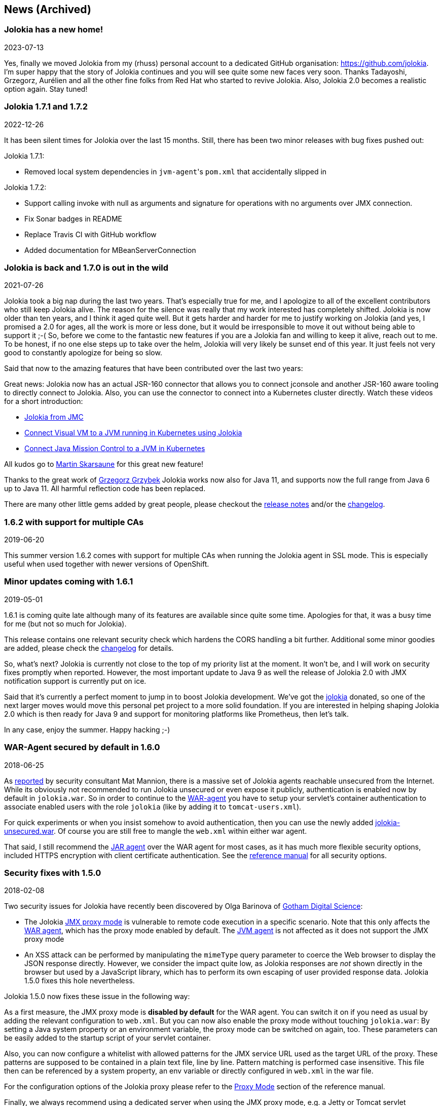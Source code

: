 ////
  Copyright 2009-2023 Roland Huss

  Licensed under the Apache License, Version 2.0 (the "License");
  you may not use this file except in compliance with the License.
  You may obtain a copy of the License at

        http://www.apache.org/licenses/LICENSE-2.0

  Unless required by applicable law or agreed to in writing, software
  distributed under the License is distributed on an "AS IS" BASIS,
  WITHOUT WARRANTIES OR CONDITIONS OF ANY KIND, either express or implied.
  See the License for the specific language governing permissions and
  limitations under the License.
////
== News (Archived)

=== Jolokia has a new home!

[.news-date]
2023-07-13

Yes, finally we moved Jolokia from my (rhuss) personal
account to a dedicated GitHub organisation:
https://github.com/jolokia[https://github.com/jolokia,role=externalLink].
I'm super happy that the story of Jolokia continues and you
will see quite some new faces very soon. Thanks Tadayoshi,
Grzegorz, Aurélien and all the other fine folks from Red Hat
who started to revive Jolokia. Also, Jolokia 2.0 becomes a realistic
option again. Stay tuned!

=== Jolokia 1.7.1 and 1.7.2

[.news-date]
2022-12-26

It has been silent times for Jolokia over the last 15
months. Still, there has been two minor releases with
bug fixes pushed out:

Jolokia 1.7.1:

* Removed local system dependencies in ``jvm-agent``'s `pom.xml` that accidentally slipped in

Jolokia 1.7.2:

* Support calling invoke with null as arguments and
signature for operations with no arguments over JMX
connection.
* Fix Sonar badges in README
* Replace Travis CI with GitHub workflow
* Added documentation for MBeanServerConnection

=== Jolokia is back and 1.7.0 is out in the wild

[.news-date]
2021-07-26

Jolokia took a big nap during the last two years. That's especially true for me, and I apologize to all of the
excellent contributors who still keep Jolokia alive. The reason for the silence was really that my work
interested has completely shifted. Jolokia is now older than ten years, and I think it aged quite well. But it
gets harder and harder for me to justify working on Jolokia (and yes, I promised a 2.0 for ages, all the work
is more or less done, but it would be irresponsible to move it out without being able to support it ;-(
So, before we come to the fantastic new features if you are a Jolokia fan and willing to keep it alive, reach
out to me. To be honest, if no one else steps up to take over the helm, Jolokia will very likely be sunset end
of this year. It just feels not very good to constantly apologize for being so slow.

Said that now to the amazing features that have been contributed over the last two years:

Great news: Jolokia now has an actual JSR-160 connector that allows you to connect jconsole and another
JSR-160 aware tooling to directly connect to Jolokia. Also, you can use the connector to connect into a
Kubernetes cluster directly.
Watch these videos for a short introduction:

* https://www.youtube.com/watch?v=PDf2mqxOeMk[Jolokia from JMC,role=externalLink]
* https://www.youtube.com/watch?v=ALkMdEPPg1U[Connect Visual VM to a JVM running in Kubernetes using Jolokia,role=externalLink]
* https://www.youtube.com/watch?v=IkxDErc23lw[Connect Java Mission Control to a JVM in Kubernetes,role=externalLink]

All kudos go to https://github.com/skarsaune[Martin Skarsaune,role=externalLink] for this great new feature!

Thanks to the great work of https://github.com/grgrzybek[Grzegorz Grzybek,role=externalLink] Jolokia works now also
for Java 11, and supports now the full range from Java 6 up to Java 11. All harmful reflection code has been
replaced.

There are many other little gems added by great people, please checkout the https://github.com/jolokia/jolokia/releases[release notes,role=externalLink] and/or the link:changes-report.html[changelog].

=== 1.6.2 with support for multiple CAs

[.news-date]
2019-06-20

This summer version 1.6.2 comes with support for multiple CAs when running the Jolokia agent in SSL mode. This
is especially useful when used together with newer versions of OpenShift.

=== Minor updates coming with 1.6.1

[.news-date]
2019-05-01

1.6.1 is coming quite late although many of its features are available since quite some time. Apologies for
that, it was a busy time for me (but not so much for Jolokia).

This release contains one relevant security check which hardens the CORS handling a bit further. Additional
some minor goodies are added, please check the link:changes-report.html[changelog] for details.

So, what's next? Jolokia is currently not close to the top of my priority list at the moment. It won't be, and
I will work on security fixes promptly when reported. However, the most important update to Java 9 as well the
release of Jolokia 2.0 with JMX notification support is currently put on ice.

Said that it's currently a perfect moment to jump in to boost Jolokia development. We've got the https://github.com/jolokia/[jolokia,role=externalLink] donated, so one of the next larger moves would move this personal pet project to a more solid foundation.
If you are interested in helping shaping Jolokia 2.0 which is then ready for Java 9 and support for monitoring
platforms like Prometheus, then let's talk.

In any case, enjoy the summer. Happy hacking ;-)

=== WAR-Agent secured by default in 1.6.0

[.news-date]
2018-06-25

As https://matmannion.com/jolokiapwn/"[reported,role=externalLink] by security consultant Mat Mannion, there is a massive set of Jolokia agents reachable unsecured from the Internet.
While its obviously not recommended to run Jolokia unsecured or even expose it publicly, authentication is enabled now by default in `jolokia.war`. So in order to continue to the link:agent/war.adoc[WAR-agent] you have to setup
your servlet's container authentication to associate enabled users with the role `jolokia` (like by adding it
to `tomcat-users.xml`).

For quick experiments or when you insist somehow to avoid authentication, then you can use the newly added
https://repo1.maven.org/maven2/org/jolokia/jolokia-war-unsecured/1.6.0/[jolokia-unsecured.war,role=externalLink].
Of course you are still free to mangle the `web.xml` within either war agent.

That said, I still recommend the https://jolokia.org/reference/html/agents.html#agents-jvm[JAR agent,role=externalLink]
over the WAR agent for most cases, as it has much more flexible security options, included HTTPS encryption
with client certificate authentication.
See the https://jolokia.org/reference/html/agents.html#agents-jvm[reference manual,role=externalLink] for all
security options.

=== Security fixes with 1.5.0

[.news-date]
2018-02-08

Two security issues for Jolokia have recently been discovered by Olga Barinova of
https://www.gdssecurity.com/[Gotham Digital Science,role=externalLink]:

* The Jolokia https://jolokia.org/reference/html/proxy.html[JMX proxy mode,role=externalLink] is vulnerable
to remote code execution in a specific scenario. Note that this only affects the
https://jolokia.org/reference/html/agents.html#agents-war[WAR agent,role=externalLink], which
has the proxy mode enabled by default.
The https://jolokia.org/reference/html/agents.html#agents-jvm[JVM agent,role=externalLink] is not affected as it
does not support the JMX proxy mode
* An XSS attack can be performed by manipulating the `mimeType` query parameter to coerce the Web
browser to display the JSON response directly. However, we consider the impact quite low, as Jolokia responses are
_not_ shown directly in the browser but used by a JavaScript library, which has to perform its own escaping of
user provided response data. Jolokia 1.5.0 fixes this hole nevertheless.

Jolokia 1.5.0 now fixes these issue in the following way:

As a first measure, the JMX proxy mode is **disabled by default** for the WAR agent.
You can switch it on if you need as usual by adding the relevant configuration to `web.xml`.
But you can now also enable the proxy mode without touching `jolokia.war`:
By setting a Java system property or an environment variable, the proxy mode
can be switched on again, too.
These parameters can be easily added to the startup script of your servlet container.

Also, you can now configure a whitelist with allowed patterns for the JMX service URL used as
the target URL of the proxy.
These patterns are supposed to be contained in a plain text file, line by line.
Pattern matching is performed case insensitive.
This file then can be referenced by a system property, an env variable or directly configured in
`web.xml`
in the war file.

For the configuration options of the Jolokia proxy please refer to
the https://jolokia.org/reference/html/proxy.html[Proxy Mode,role=externalLink] section of the reference manual.

Finally, we always recommend using a dedicated server when using the JMX proxy mode, e.g. a Jetty or Tomcat
servlet container.
These servers should be protected by requiring some authentication. The authentication setup is specific to
the
Java EE server but you have to edit the Jolokia WAR agent to enable authentication as described in the
https://jolokia.org/reference/html/agents.html#agent-war-security[Security Setup,role=externalLink] chapter in the reference manual.

For closing the XSS vulnerability, nothing extra needs to be configured.
Jolokia now just verifies that only `text/plain` and `application/json` is allowed as
the
value of the query parameter `mimeType` and falls back to plain `text/plain` if
something
different is provided.

It is **highly recommended** to upgrade to Jolokia 1.5.0 if you are relying on the **JMX
JSR-160 proxy** feature and to
revisit your security setup around the proxy server.

Big Kudos go out to GDS (and especially to Olga Barinova and Martin Hopkins) for openly reporting these issues
in deep
detail to me and being very cooperative in helping to fix these. Also to R3, for whom GDS was working when
these issues
were discovered, who encouraged GDS to report them. Highly appreciated!

=== 2018 Kick-Off with Jolokia 1.4.0

[.news-date]
2018-01-23

Jolokia 1.4.0 is the first release in 2018 (happy new year to everyone btw ;-) and brings some small new
features and fixes (you find the full list in the link:changes-report.html[changelog])

* CORS header `Access-Control-Max-Age` fixed
* Update of HTTP client libraries for the Java client
* Add debian package generation for the agent
* JVM Agent supports now IBM JVM 8
* Removed internal class `ChunkedWriter` which accidentally includes parts of the internal Java class `StreamEncoder`

Even when the minor bug fixes or feature changes might not make you considering an upgrade, the last point
is important. The Jolokia version from 1.3.4 to 1.3.7 included a class `ChunkedWriter` which in
turn included some parts of the Java internal class `StreamEncoder`, which is released under the
GPL. As you might know Jolokia is released under the APL which is not compatible to the GPL. The affected
class has been removed so everything is clean again (to the best of my knowledge).

Sorry for any inconvenience. If you any questions to this version or implication, please create an
issue at the https://github.com/jolokia/jolokia[GitHub project,role=externalLink].

=== Small 1.3.7

[.news-date]
2017-07-06

As a small sign of life, here's is 1.3.7 with some very minor fixes for the Java client and the JVM agent.

Not much more to tell for now. Enjoy summer ;-) !

=== Let's kickoff 2017 with 1.3.6

[.news-date]
2017-04-03

Wow, already April and half a year after the last release. Yes, it has been calm around Jolokia the last
time. It's not because it lost its relevance, it's just because things are as they are. As much as I would
love to progress faster, other exciting projects are eating up my time massively. Luckily Jolokia 1.x is
really
stable these days and used in a lot of products as their major monitoring interface. And as much I would love
to
finally kick off 2.0, there does not seem too much demand for it yet ;-(. Which is also a good thing as it
proves
that Jolokia 1.x is still absolutely sufficient for day to day needs. And it's even so that Jolokia stays even
more
relevant as https://ro14nd.de/java-management-is-dead[Java EE Management,role=externalLink] (JSR-373) will never
come.
Of course, as times goes by, alternative monitoring interfaces for Java (like to
https://prometheus.io/[Prometheus,role=externalLink])
gain in importance. But as long JMX has some meaning for monitoring in the Java world, Jolokia is here to
stay.

So, what's new in 1.3.6 ?

* The https://github.com/jolokia/jolokia/issues/258[annoying issue,role=externalLink] with the Jolokia agent when
running
under Wildfly and Wildfly Swarm has been tackled
and solved. It was a bit tricky because of the special way how wildfly loads classes which makes it hard
for any agent based approach to work within. Please try it, if there are still any issues with Wildfly
based system, https://github.com/jolokia/jolokia/issues/new[let us know,role=externalLink].
* The `list` command now adds the class name of the MBean to the list of meta data returned.

Although Jolokia 2 is not here yet, it's not dead. Branch 2.0 is fully rebase on the 1.3 line and the 2.0.0
milestone
releases are still recommended support for notifications is required. It's quite stable, just not yet
released.
For Jolokia 1.x I don't expect any revolutionary changes in 2017, so you probably can expect a next 1.3.7
release
in autumn, collecting all the bug fixes on the way.

=== Polished with 1.3.5

[.news-date]
2016-10-04

Here comes a minor update with some smaller goodies:

* Support of JSON streaming also for the `AgentServlet` which is included in the WAR and OSGi Agent
(in addition
to the JVM agent which got this support in the last release). This leads to much less temporary heap memory
consumption when serializing the internal JSON objects to character data in the HTTP response. You still
need to be careful when doing large operations like `list` since there is still a full in-memory
representation of the data sent.
* Avoid an NPE in the Websphere detector and added detection of a Payara server
* Re-add hooks for creating custom restrictors as protected methods in `AgentServlet` which allows
for simple programmatic customization.

=== Summer fun with Jolokia 1.3.4

[.news-date]
2016-07-31

It has beed taken a bit, but just right now befire the summerbreak 1.3.4 is here with
some nice new link:changes-report.html[features]:

* SSL support for the J4pClient.
* JSON response streaming to reduce memory activity. This is enabled by default but can
be switched off by setting the config option "streaming" to false.
* Allow a basic auth as alternative to client cert authentication when both a user and
client certifcates are used.
* A _quiet_ and a `java.util.logging` LogHandler which can be directly used.

In parallel 2.0 takes comes into shape. The current version 2.0.0-M3 is available and already
used with success in some production setups. In addition to the new features like notification support
or new extension hooks, it is fully backwards comptabile to 1.x, except that some default values will
be changed. However, an upgrade will be trivial. If you are curious, I'm going to present the new 2.0
features at https://2016.javazone.no/program/jolokia-2-0[JavaZone,role=externalLink] in September.

That's it for now, enjoy your summer break ;-)

=== Jolokia 1.3.3

[.news-date]
2016-02-16

Beside bug fixes as described in the link:changes-report.html[changelog], this minor
release brings some small features:

* Custom restrictors for tuning access control can be added to the JVM and WAR agents (which already
is supported by the OSGi agent for quite some time)
* Global configuration option `allowErrorDetails` can be used when starting the agent to avoid
exposure of stack traces and exception messages globally.
* Configuration `allowDnsReverseLookup` can be set to `false` in order to avoid
reverse DNS lookup for doing security host checks. That also implies that if switched off only
plain IP adressess can be used in a `jolokia-access.xml` policy file.
* The password for opening a JVM agent's keystore can now be encrypted, too. You can use the
`java -jar jolokia-agent.jar encrypt`
CLI to encrypt a password which then can be used in the
agent's configuration.

=== Welcome to 2016 - the year Jolokia 2.0 will see the light of day

[.news-date]
2016-01-07

We are getting closer. I'm happy to announce that the first
milestone release 2.0.0-M1 is out and available from Maven central.
Of course, it is highly experimental. The main new features are JMX notification support
(pull and SSE mode) and refactorings leading to an internal modularization (which
you will see when looking into WAR agent).

I would be more than happy if you would try out the
https://search.maven.org/remotecontent?filepath=org/jolokia/jolokia-agent-jvm/2.0.0-M1/jolokia-agent-jvm-2.0.0-M1-agent.jar[JAR,role=externalLink]
and
https://search.maven.org/remotecontent?filepath=org/jolokia/jolokia-agent-war/2.0.0-M1/jolokia-agent-war-2.0.0-M1.war[WAR,role=externalLink]
agent which are supposed to be drop in replacements for Jolokia 1.3.2.

More information can be found on my https://ro14nd.de[Blog,role=externalLink]. Soon there will be also
demo and screencast showing the new features.

Jolokia 1.3.2 is still the latest stable version and will receive minor updates in the future, too.

=== TLS updates for the JVM agent

[.news-date]
2015-10-05

It was quite calm around Jolokia this summer and not much
happened in Jolokia-land. Not many bugs arrived, too,
which I take as a good sign :)

Now let's start a next round with some revamped TLS support
for https connections. Version 1.3.2 introduces a handful of
new options for advanced configuration of the JVM agent's
TLS connector:

In addition to the keystore (option
`keystore`) the CA and the server cert as well
as the server cert's key can be provided as PEM
files with the options `caCert`,
`serverCert`
and `serverKey`,
respectively.

Client cert validation has also be enhanced. In addition to
validating the CA signature of a client cert, one can now
also check that the _extended key usage_ block of the cert
was created for client usage (option
`extendedClientCheck`). Also, one or more
principals can be configured with
`clientPrincipal`
which are also compared againt
the subject within a client certificate.

For simple use cases where no server validation is required,
Jolokia is now able to create self-signed server
certificates on the fly. This happens if neither a keystore
nor a server PEM cert is provided. So, the easiest way to
enable https is simply to add
`protocol=https`. Of course, the client needs to
disable cert validation then and it is recommended to use
basic-authentication to authenticate the connection.

The changes affect the link:agent/jvm.adoc[JVM agent] only
and are explained in the
https://jolokia.org/reference/html/agents.html#agents-jvm[reference manual,role=externalLink].

That's it for now mostly, but see the link:changes-report.html[changelog]
for some other minor
additions. Progress on Jolokia 2.0 continues slowly, won't
tell much here until I have a M1 release. No promises either

=== Delegating Authentication with Jolokia 1.3.1

[.news-date]
2015-05-28

This minor release introduces one single new feature: A delegating authentication provider for the
JVM agent. This can be switched on with configuration options and allow to delegate the authentication
decision to an external service so that an easy SSO e.g. via OAuth2 is possible.

For example, if you are an OpenShift user and want to participate in OpenShift's OAuth2 SSO, then you can
specify the following startup parameters, assuming that you OpenShift API server is running as
`openshift:8443`:

[source,bash]
----
java -javaagent:jolokia.jar=\
                authMode=delegate,\
                authUrl=https://openshift:8443/osapi/v1beta3/users/~,\
                authPrincipalSpec=json:metadata/name,\
                authIgnoreCerts=true\
                ...
----

More about this can be found in the https://jolokia.org/reference/html/agents.html#agents-jvm[reference manual,role=externalLink].
Note, that the parameter `authenticationClass` has been renamed to
`authClass`
for consistencies sake. Please raise an https://github.com/jolokia/jolokia/issues/new[issue,role=externalLink] if
this doesn't work for you.

=== Jolokia 1.3.0

[.news-date]
2015-05-07

After quite some winter sleep Jolokia is back with a fresh
release. This is mostly a <a href="changes-report.html">bug fix release</a> with some new features:

* A simple `MBeanPlugin` hook for registering own MBeans with the agent
* Support for OSGi's ConfigAdmin Service
* New possibility to hook into the deserialization process for responses in the Java client
* Proxy can be specified for the Java client
* Constructor based deserialization of Strings
* Support for Mule 3.6.1

There is one important change in the default behaviour of the WAR agent: Up to 1.2.3 Jolokia truncates any
collection in the response value at
a threshold of 1000 elements by default. This limit can be overwritten
permanently in the configuration or per request as query parameter
(`maxCollectionSize`). However, it turned out that this limit was https://github.com/hawtio/hawtio/issues/1725[not
large enough,role=externalLink]. So the new default behaviour is to have **no limit** at
all. As said, if you need it you always can set a hard limit in the
agent's configuration.

But the biggest news is probably something complete different: I'm
super happy to announce that I (roland) joined Red Hat since May, where I will
able to continue to work on Jolokia with an even higher
intensity. Before looking into the future, acknowledgements go to my
former employer https://www.consol.com[ConSol,role=externalLink]. Without the support donated by ConSol Jolokia
would
probably never has been grown from the original personal pet project to a full
featured, production ready JMX remote access solution as it is
today. Thank you !

What are the next steps ?
https://www.slideshare.net/roland.huss/jolokia-devoxx2014/11[Jolokia,role=externalLink]
https://github.com/jolokia/jolokia/wiki[2.0,role=externalLink]
(code name: "Duke Nukem Forever") is not so far away, all changes from 1.x has been already
merged up to the 2.0 branch. A release candidate should be available
soon, however I can't give any estimates yet. But what I can say:
Jolokia is alive and kicking more than ever!

=== Autumn edition 1.2.3

[.news-date]
2014-11-08

Meh, that was a busy summer. Apologies for the delay and
breaking the usual one-release-per-month cycle.

Nevertheless there are some nice goodies in this release:

* SSL handling of the JVM agent has been fixed and
improved. Authentication with client certificates works
now and you have much more influence of the SSL
setup. Kudos to https://github.com/nevenr[Neven Radovanović,role=externalLink] for
providing a patch.
* The Mule agent has been updated to support Mule
3.5. Thanks to href="https://github.com/FeiWongReed[Fei Wong Reed]
for the pull request.
* The configuration option "policyLocation" has now system
property and environment expansions.
* Quite a bunch of bugs has been fixed. Please refer to the
link:changes-report.html[changes report]
for all
changes.
          
If you want to get a quick introduction into Jolokia and a
peek preview to Jolokia 2.0 come to my "Tools in Action"
session at https://cfp.devoxx.be/2014/talk/LVC-7834/Spicing_up_JMX_with_Jolokia[Devoxx]
2014 in Antwerp.

Last announcement for now: I started a blog at https://ro14nd.de about
various technical topics like Jolokia, Docker or other
stuff.

=== Knock, knock: Let's welcome 1.2.2

[.news-date]
2014-06-14

Let's welcome Jolokia's next minor release which is not
_so_
minor as it might seems.

* Custom authenticator support for the Java client. The
standard authenticator allows preemptive authentication now
as well.
* Support for "*" wildcard in paths. See below.
* Finally an update to json-simple-1.1.1 which is mavenized,
but still has its issues and not much traction to fix
it. No problem we have a good workaround and it is still
rock solid.
* Bug fixes. Yep.

The biggest new feature with the most impact is path
wildcard support. You probably know link:reference/html/protocol.html#read[pattern read
requests] which allow for fetching multiple patterns by
using patterns for MBean names and attributes (not to be
confused with link:reference/html/protocol.html#post-request[bulk
requests]). When using pattern read requests, the value
in the returned JSON structure is not a single return value
for an attribute but a more complex structure containing the
full MBean names and attributes which are matched by the
pattern. Of course, it is not easy to use a path to navigate
on this structure, the path has to know the full
MBean name (well, why using a pattern then ?). That's the main
reason why path access was not supported for pattern read
requests up to release 1.2.1

Starting with 1.2.2 it is possible to use "*" wildcards in
patterns, which match a complete 'level' in the JSON
object. This makes it easy to fetch all same-named
attributes on arbitrary MBeans and extract only parts of
their values. In fact, it is not so easy explain wildcard
pathes, but here is a try (another try can be found in the link:reference/html/protocol.html#read[reference manual]):

* If using a literal path, then everything works as expected:
The value the path points to is returned. Mostly this is a
scalar value because that is what paths was introduced for.
* If the path contains a single "*" as a part, then when
coming to _this level_ everything is included. A
path containing a wildcard cannot be a scalar anymore, but
is a JSON object or array. The remaining path parts are
included as described above to each element at this level.
* A path can contain multiple wildcards, but wildcards can
be used only on its own. If a "\*" is used as part of a
path part (like `current*`), it's taken literally (which
most of the time doesn't make much sense). This might
change in the future.
* The net effect is, that literal path parts are "squeezed"
(i.e. removed) in the resulting answer, whereas wildcard
parts stay as extra levels.

You see, wildcard path handling is somewhat complex. For
pattern read request they make quite some sense, for all
other requests, I couldn't find good use cases yet. Please
open an issue if any suspicious behaviour during
path-wildcard using occurs.

Finally, I would also like to mention a new GitHub project
https://github.com/jolokia/jolokia-extra[jolokia-extra]
which holds additional goodies. One design goal of Jolokia
is to keep it focused. That's not so easy as there are tons
of ideas out there, all backed by a particular use case. And
they all want to get into the game. Beside that someone has
to implement that (hint: still looking for contributions ;-), I
opened a new playground for all that stuff which might not
be of general interest but are still pearls. That's what
`jolokia-extra`
is for.

The beginning makes a 1.5 year old https://github.com/jolokia/jolokia/pull/50[pull
request] from https://github.com/mplonka[Marcin Płonka,role=externalLink]
(Thanks a lot and sorry for the long, long delay,
BTW). It's all about simplifying access to JSR-77 enabled
Java EE-Servers. You should know that https://jcp.org/en/jsr/detail?id=77[JSR 77: J2EE
Management,role=externalLink] was a cool attempt to standardize naming and
JMX exposed metrics for Java EE. Unfortunately it was abandoned,
but still lives in quite a bunch of Java EE servers. Not at its
full beauty, but still valuable enough to be
supported. Astonishingly, WebSphere, even the latest 8.5
versions, has the best support for it. Using JSR-77 conform
MBeans with plain Jolokia returns unnecessarily complex JSON
structures which are hard to parse and
understand. `jolokia-extra` adds a set of
simplifier for make the usage with JSR-77 simpler (but add
an extra of 50k to the agent). I recommend to have a look at it,
especially if you are working with WebSphere.

In the future, it might be the case, that some lesser used
additions (Spring and Spring Roo integration, JBoss Forge
support, ...) will go into `jolokia-extra` as well.

Enough blubber, enjoy this release. And just in case, if
anybody is wondering about 2.0 (BTW, is there
**anyone**
out there carrying about this next
generation JMX transcended super-hero ?), just drop a note
with twitter (https://twitter.com/jolokia_jmx[@jolokia_jmx,role=externalLink]) or
mail (link:mailto:2.0@jolokia.org[2.0@jolokia.org]).

=== 1.2.1 is in the house

[.news-date]
2014-04-29

This minor release fixes some bugs and brings some <a href="changes-report.html">smaller features</a>:

* An ActiveMQ server detector has been added
* The Java client library has been updated to the latest Apache HTTP components 4.x.
If you are forced to still use Apache HTTP Client 3.x, you still can use the Java Client Lib from
Jolokia 1.2.0 which will work with a Jolokia agent 1.2.1 nicely.
* Bug fix for JBoss 4.2.3 (yeah, seems still to be used)
* Cleaned up logging for discovery requests
* Placeholders can be used when specifying the agent URL which will be used in discovery responses.
That way you can configure the URL flexibly from you server configuration.

And finally there is an important addition to the configuration of Jolokia's access policy. You might know,
that you can configure CORS so the agent allows access only from certain origins. CORS is used by browsers for
cross origin sharing and is a pure client side check. I.e. the browser asks the server and if the server
says "no" the browser forbids any Ajax request to this server from any script. However, this still allows
non-Ajax requests from any origin. To restrict this, too, a new configuration directive
`<strict-checking>`
has been added to the `<cors>` section which, if given, will do also a server-side check of
a `Origin:` header when provided by the browser. If a security policy is used, it is highly
recommended to
set this flag (which for compatibility reason is switched off by default). And yes, it is of course highly
recommended to use a link:reference/html/security.html#security-policy[jolokia-access.xml] policy in
production
(and not only for servers exposed to the bad internet directly). This is especially important if you can
access
Jolokia agents directly via a browser which is also used for internet access
(hint: https://en.wikipedia.org/wiki/Cross-site_request_forgery[CSRF]).

No news about 2.0 ? Yes, indeed. The giant is still sleeping, "Jolokia forever", you know. But the
pressure rises, for some conferences I have some CFPs out which hopefully will lead to some nice CDD sessions
("conference driven development", yeah).

=== Find your agents with 1.2.0

[.news-date]
2014-02-24

New year, new release. Ok, it's not the BIG 2.0 which I already somewhat promised. Anyways,
another big feature jumped on the 1.x train in the last minute. It is now possible to find agents in your
network by sending
an UDP packet to the multicast group `239.192.48.84`, port `24884`. Agents having this discovery mechanism enabled
will respond with their meta data including the access URL. This is especially
useful for clients who want to provide access to agents without much configuration. I.e.
the excellent https://hawt.io[hawt.io,role=externalLink] will probably use it one way or the other. In fact, it was
hawt.io
which put me https://github.com/jolokia/jolokia/pull/126[on track,role=externalLink] for this nice little feature ;-)

Discovery is enabled by default for the link:reference/html/agents.html#agents-jvm[JVM agent], but not
for
the link:reference/html/agents.html#agents-war[WAR agent].
It can be easily enabled for the WAR agent by using servlet init parameters, system properties or environment
variables.
All the nifty details can be found in the link:reference/html/index.html[reference manual].

The protocol for the discovery mechanism is also link:reference/html/protocol.html#discovery[specified]
in the reference manual. One of the first clients
supporting this discovery mode is https://search.cpan.org/~roland/jmx4perl/lib/JMX/Jmx4Perl.pm[Jmx4Perl]
in its newest version. The Jolokia
Java client will follow in one of the next minor releases.

But you don't need client support for multicast requests if you know already the URL for one agent. Each
agent registers a MBean `jolokia:type=Discovery` which perform the multicast discovery request for
you if you trigger the operation `lookupAgents`. The returned value contains the agent information
and is described link:reference/html/mbeans.html#mbean-discovery[here].

This feature has been tested in various environments, but since low level networking can be, well, "painful",
I would
ask you to open an https://github.com/jolokia/jolokia/issues[issue] in case of any problems.

Although it has been quiet some time with respect to the shiny new Jolokia 2.0, I'm quite close to a first
milestone. All planned features has been implemented in an initial version, what's missing is to finish the
heavy
refactoring and modularisation of the Jolokia core. More on this later, please stay tuned ...

=== Tiny 1.1.5

[.news-date]
2013-11-08

This is by far the smallest release ever: A
https://github.com/jolokia/jolokia/commit/98e62c0478b166d188e0c9f173b278a59eed1fc8#diff-cdf118c56620542b85bc48650eb8ddb6R162[single char]
has been added on top of 1.1.4 fixing a silly bug when
using Glassfish with the AMX system. So, no need to update if you are not using Glassfish.

Next week is Devoxx time and as last year (and the years before) you have the change to meet
https://twitter.com/ro14nd[me]
in Antwerp. Ping me or look for the guy with the
https://jolokia.spreadshirt.de/men-s-hooded-jacket-A17809556/[Jolokia hoodie] ;-)

=== Step by step ... 1.1.4

[.news-date]
2013-09-27

Some bug fixes and two new features has been included for the link:changes-report.html[autumn release]:

A new configuration parameter `authenticatorClass` can be used for the JVM agent to specify an
alternate authentication handler in addition to the default one (which simply checks for user and password).

With the configuration parameter `logHandlerClass` an alternative log handler can be specified.
This can
be used for the WAR and JVM agent in order to tweak Jolokia's logging behaviour. For the OSGi agent you
already
could use a `LogService` for customizing logging.

That's it and I hope you enjoy this release. I know, I'm late with 2.0, but as things happens, I have too
much to do in 'real life' (i.e. feeding my family ;-). But I still hope to get it out this year, and yes, the
2.0 branch is growing (slowly).

BTW, the slides to my talk for the small but very fine https://www.jayday.de[JayDay 2013] are
https://www.jolokia.org/jayday-2013[online], too.
These are "implemented" in JavaScript including live demos, where the JavaScript can be directly inserted
in the browser (tested with Chrome & Firefox). For the sample code, simply push the blue buttons at the
bottom of a https://www.jolokia.org/jayday-2013/#/step-20[demo slide].

=== Small fixes with 1.1.3

[.news-date]
2013-07-30

No big news in Jolokia land, but some bug fixes come with link:changes-report.html[1.1.3]. Especially
some issues
with the JavaScript client's
basic authentication and cross origin requests has been fixed. Otherwise I'm busy with 2.0 (and tons
of other stuff ...). You can have a sneak preview of Jolokia 2.0 on this
https://github.com/jolokia/jolokia/tree/2.0[branch]
including basic notification support and quite some refactoring with respect to the service architecture.

So please stay tuned ....

=== Stopover on the road to 2.0: Jolokia 1.1.2 released

[.news-date]
2013-05-28

In order to ease waiting for 2.0, Jolokia version 1.1.2 has been released. It contains some minor
bug fixes as explained in the link:changes-report.html[changelog]. Depending on the bug reports and
pull request dropping in there might be even a 1.1.3 release before 2.0 will be finished.

In the meantime, you can also see Jolokia live at https://www.jayday.de/[JayDay] where I will give
a talk about
Jolokia's JavaScript support. The forthcoming JMX notification support will presented, too. It is also
a good chance to have a cold bavarian beer with me ;-)

=== Some small goodies served by 1.1.1

[.news-date]
2013-03-27

This last feature release before work on 2.0.0 starts brings
some small goodies.

* `BigDecimal` and `BigInteger` can
now be used for operation arguments and return values.
* A new processing parameter link:reference/html/protocol.html#processing-parameters[`ifModifiedSince`]
has been introduced. This parameter can be used with a
timestamp for fetching the list of available MBeans only
when there has been some changes in the MBean registration
on any observed MBeanServer since that time. If there has
been no changes an answer with status code "302" (Not
modified) is returned. This feature is also supported for
"search" requests. In a future version of Jolokia, there
will be also custom support for own "read" and "exec"
request so that expensive operations can be called
conditionally.
* For the JVM agent, if a port of 0 is given, then an
arbitrary free port will be selected and printed out on
standard output as part of the Jolokia agent URL. If no
host is given, the JVM agent will now bind to localhost
and if host of "0.0.0.0" or "*" is provided, the agent
will bind on all interfaces.
* For the Java client an extra property
`errorValue`
has been added which holds the
JSON serialized exception if the processiong parameter
`serializeException`
is active.
* The JavaScript client's link:reference/html/clients.html#js-poller[`jolokia.register()`]
can now take an optional `config` element for
specifying processing parameters for a certain scheduler
job. Also, the new option `onlyIfModified` can
be used so that the callback for list and search request
is only called, if the set of registered MBean has
changed. This is especially useful for web based client
which want to refresh the MBean tree only if there are
changes.
* The `Expires:` header of a Jolokia response
has now a valid date as value (instead of `-1`) which
points to one hour in the past. This change should help
clients which do not ignore according to RFC-2616 invalid
date syntax and treat them as 'already expired'.

Links to the corresponding GitHub issues and the bugs fixed
in this release can be found in the link:changes-report.html[change report].

This is the last feature release in the 1.x series. Work has
already started on exciting new features for Jolokia
2.0. E.g. JMX notification support is coming, an initial
pull model has been already implemented (on branch
https://github.com/jolokia/jolokia/tree/notification[notification]). There
are even more ideas and some refactorings will happening
along with some modest changes in the module structure. So,
please stay tuned ...

=== 1.1.0 with Spring support and @JsonMBean

[.news-date]
2013-02-26

It took some time, but it was worth it. Along with the usual bug fix parade,
several new features has been added to Jolokia.

A new module `jolokia-spring` has been added which makes integration of Jolokia in
Spring applications even easier. Simply add the following line (along with the corresponding namespace) to you
application context and agent will be fired up during startup:

[source,xml]
----
<jolokia:agent>
   <jolokia:config
           autoStart="true"
           host="0.0.0.0"
           port="8778"
   ....
   />
</jolokia:agent>
----

More details can be found here in the link:reference/html/jmx.html#jvm-spring[reference manual].

The new `jolokia-jmx` module provides an own
MBeanServer which never gets exposed via JSR-160
remoting. By registering your MBeans at the Jolokia
MBeanServer you can make them exclusively available for
Jolokia without worrying about JSR-160 access e.g. via
`jconsole`. However, if you annotate your MBeans
with `@JsonMBean` and register it at the Jolokia
MBeanServer your get automatic translation of complex data
types to JSON even for JSR-160 connections:

image::images/jconsole-json-mbean.png[]

The details can be found link:reference/html/jmx.html[here].

Several new processing options enter the scene. These can be
given either as global configuration parameters or as query
parameters:

* **canonicalNaming**
influences the order of key properties in object names
* **serializeExceptions**
adds a JSON representation of exceptions in an error case
* **includeStackTrace**
can switch on/off the sending of an lengthy stack trace in an error case

That's it for now, all changes are summarized as always in the link:changes-report.html[change report].

Some other, more organizational stuff for now:

* Bugtracking and feature requests switch over completely to
https://github.com/jolokia/jolokia/issues[GitHub].
Since I'm currently collecting features for 2.0, it's a good time for feature requests ;-). All ideas
entered
https://jolokia.idea.informer.com/[jolokia.idea.informer.com] has been transformed into
GitHub issues.
* If you are close to Germany it might be of interest to you, that I'm giving a training on Jolokia and
Jmx4Perl,
with focus on Java Monitoring with Nagios. This will happen at 16./17.04.2013 in Munich, details can be
found on our
https://www.consol.de/open-source-monitoring/schulungen/java-monitoring-mit-nagios/[web site]
(in german).

And finally a very **hot** recommendation: Please have a look at https://hawt.io[hawt.io]
a super cool
HTML5 console which uses Jolokia for backend communication exclusively. Most of the new ideas included in this
Jolokia release were inspired by discussions with James Strachan, one of the driving forces behind hawt.
Thanks for that ;-)

=== 1.0.6 cosmetics

[.news-date]
2012-11-23

Although it has been quite calm in Jolokia land for some
months, there is quite some momentum around Jolokia. This
minor release brings some cosmetic changes, mostly for
tuning the ordering within MBeans names and some JavaScript
fixes. More on this in the link:changes-report.html[changelog].

Some other tidbits:

* The new link:talks.adoc[Talks and Screencast] section collects some fancy multimedia introducing
Jolokia
* I'm going to talk about Jolokia at https://www.jayday.de/?lang=en[jayday 2012], a brand new,
low cost
conference in Munich on 3th December 2012. Hopefully there will be some brand new stuff to show, too.
* Some completely irrelevant stuff: Jolokia T-Shirts can be found in the
https://jolokia.spreadshirt.de/[Jolokia Shop]
The shop was too easy to setup for not doing it ;-) And they look freaking hot ....

=== Cubism support in 1.0.5

[.news-date]
2012-07-22

Jolokia 1.0.5 has been released. Beside minor link:changes-report.html[improvements and bug fixes],
one great new feature has been introduced: As already
mentioned Jolokia has now support for
https://github.com/square/cubism/[Cubism], a fine
time series charting library based on
https://d3js.org/[d3.js]. Cubism provides
support for an innovative charting type, the
https://vis.berkeley.edu/papers/horizon/[horizon charts]:

image::images/jolokia_cubism_demo_2.png[]

image::images/jolokia_cubism_demo_1.png[]

A very cool live demo where a Jolokia JavaScript client
fetches live data from our servers and plot it with Cubism
can be found on this
link:client/javascript-cubism.adoc[demo page].
The documentation can be found in the link:reference/html/clients.html#js-cubism[reference manual].

Jolokia uses also a
https://github.com/jolokia/jolokia/actions[GitHub workflow]
build in addition to our own
https://labs.consol.de/jenkins[CI Server]. (Did I
mentioned already, that we have a quite I high
https://sonarcloud.io/project/overview?id=org.jolokia%3Ajolokia[Sonar]
score ?).

That's it for now. The next months of my open-source work
will be spent now on
https://github.com/rhuss/aji[Ají], Jolokia's new
fancy sister. Sorry for pushing thinks like notifications
down the Jolokia back-log, but it's not forgotten.
